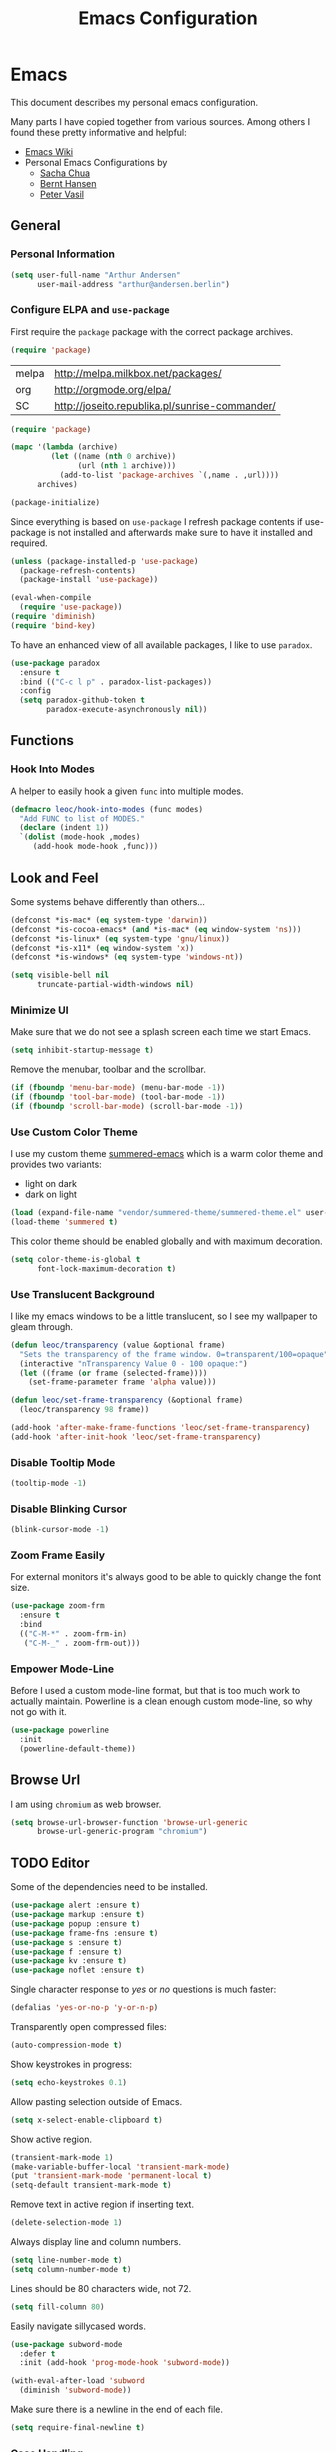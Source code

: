 #+TITLE: Emacs Configuration
* Emacs

This document describes my personal emacs configuration.

Many parts I have copied together from various sources. Among others I
found these pretty informative and helpful:

- [[https://emacswiki.org/][Emacs Wiki]]
- Personal Emacs Configurations by
  - [[http://pages.sachachua.com/.emacs.d/Sacha.html][Sacha Chua]]
  - [[http://doc.norang.ca/org-mode.html][Bernt Hansen]]
  - [[https://github.com/leoc/emacs.d/blob/master/init.el][Peter Vasil]]

** General
*** Personal Information

#+BEGIN_SRC emacs-lisp
(setq user-full-name "Arthur Andersen"
      user-mail-address "arthur@andersen.berlin")
#+END_SRC

*** Configure ELPA and ~use-package~

First require the ~package~ package with the correct package archives.

#+BEGIN_SRC emacs-lisp
(require 'package)
#+END_SRC

#+NAME: package-archives
| melpa | http://melpa.milkbox.net/packages/             |
| org   | http://orgmode.org/elpa/                       |
| SC    | http://joseito.republika.pl/sunrise-commander/ |

#+NAME: initialize-package-archives
#+BEGIN_SRC emacs-lisp :var archives=package-archives
(require 'package)

(mapc '(lambda (archive)
         (let ((name (nth 0 archive))
               (url (nth 1 archive)))
           (add-to-list 'package-archives `(,name . ,url))))
      archives)

(package-initialize)
#+END_SRC

Since everything is based on ~use-package~ I refresh package contents if
use-package is not installed and afterwards make sure to have it
installed and required.

#+BEGIN_SRC emacs-lisp
(unless (package-installed-p 'use-package)
  (package-refresh-contents)
  (package-install 'use-package))

(eval-when-compile
  (require 'use-package))
(require 'diminish)
(require 'bind-key)
#+END_SRC

To have an enhanced view of all available packages, I like to use ~paradox~.

#+BEGIN_SRC emacs-lisp
(use-package paradox
  :ensure t
  :bind (("C-c l p" . paradox-list-packages))
  :config
  (setq paradox-github-token t
        paradox-execute-asynchronously nil))
#+END_SRC

** Functions
*** Hook Into Modes

A helper to easily hook a given ~func~ into multiple modes.

#+BEGIN_SRC emacs-lisp
(defmacro leoc/hook-into-modes (func modes)
  "Add FUNC to list of MODES."
  (declare (indent 1))
  `(dolist (mode-hook ,modes)
     (add-hook mode-hook ,func)))
#+END_SRC
** Look and Feel

Some systems behave differently than others...

#+BEGIN_SRC emacs-lisp
(defconst *is-mac* (eq system-type 'darwin))
(defconst *is-cocoa-emacs* (and *is-mac* (eq window-system 'ns)))
(defconst *is-linux* (eq system-type 'gnu/linux))
(defconst *is-x11* (eq window-system 'x))
(defconst *is-windows* (eq system-type 'windows-nt))
#+END_SRC

#+BEGIN_SRC emacs-lisp
(setq visible-bell nil
      truncate-partial-width-windows nil)
#+END_SRC

*** Minimize UI

Make sure that we do not see a splash screen each time we start Emacs.

#+BEGIN_SRC emacs-lisp :results none
(setq inhibit-startup-message t)
#+END_SRC

Remove the menubar, toolbar and the scrollbar.

#+BEGIN_SRC emacs-lisp :results none
  (if (fboundp 'menu-bar-mode) (menu-bar-mode -1))
  (if (fboundp 'tool-bar-mode) (tool-bar-mode -1))
  (if (fboundp 'scroll-bar-mode) (scroll-bar-mode -1))
#+END_SRC

*** Use Custom Color Theme

I use my custom theme [[https://github.com/leoc/summered-emacs][summered-emacs]] which is a warm color theme and
provides two variants:

- light on dark
- dark on light

#+BEGIN_SRC emacs-lisp
  (load (expand-file-name "vendor/summered-theme/summered-theme.el" user-emacs-directory))
  (load-theme 'summered t)
#+END_SRC

#+RESULTS:
: t

This color theme should be enabled globally and with maximum decoration.

#+BEGIN_SRC emacs-lisp
  (setq color-theme-is-global t
        font-lock-maximum-decoration t)
#+END_SRC

*** Use Translucent Background

I like my emacs windows to be a little translucent, so I see my
wallpaper to gleam through.

#+BEGIN_SRC emacs-lisp
(defun leoc/transparency (value &optional frame)
  "Sets the transparency of the frame window. 0=transparent/100=opaque"
  (interactive "nTransparency Value 0 - 100 opaque:")
  (let ((frame (or frame (selected-frame))))
    (set-frame-parameter frame 'alpha value)))

(defun leoc/set-frame-transparency (&optional frame)
  (leoc/transparency 98 frame))

(add-hook 'after-make-frame-functions 'leoc/set-frame-transparency)
(add-hook 'after-init-hook 'leoc/set-frame-transparency)
#+END_SRC

*** Disable Tooltip Mode

#+BEGIN_SRC emacs-lisp
  (tooltip-mode -1)
#+END_SRC

*** Disable Blinking Cursor

#+BEGIN_SRC emacs-lisp
  (blink-cursor-mode -1)
#+END_SRC

*** Zoom Frame Easily

For external monitors it's always good to be able to quickly change
the font size.

#+BEGIN_SRC emacs-lisp
(use-package zoom-frm
  :ensure t
  :bind
  (("C-M-*" . zoom-frm-in)
   ("C-M-_" . zoom-frm-out)))
#+END_SRC

*** Empower Mode-Line

Before I used a custom mode-line format, but that is too much work to
actually maintain. Powerline is a clean enough custom mode-line, so
why not go with it.

#+BEGIN_SRC emacs-lisp
  (use-package powerline
    :init
    (powerline-default-theme))
#+END_SRC

** Browse Url

I am using ~chromium~ as web browser.

#+BEGIN_SRC emacs-lisp
(setq browse-url-browser-function 'browse-url-generic
      browse-url-generic-program "chromium")
#+END_SRC

** TODO Editor

Some of the dependencies need to be installed.

#+BEGIN_SRC emacs-lisp
(use-package alert :ensure t)
(use-package markup :ensure t)
(use-package popup :ensure t)
(use-package frame-fns :ensure t)
(use-package s :ensure t)
(use-package f :ensure t)
(use-package kv :ensure t)
(use-package noflet :ensure t)
#+END_SRC

Single character response to /yes/ or /no/ questions is much faster:

#+BEGIN_SRC emacs-lisp
(defalias 'yes-or-no-p 'y-or-n-p)
#+END_SRC

Transparently open compressed files:

#+BEGIN_SRC emacs-lisp
(auto-compression-mode t)
#+END_SRC

Show keystrokes in progress:

#+BEGIN_SRC emacs-lisp
(setq echo-keystrokes 0.1)
#+END_SRC

Allow pasting selection outside of Emacs.

#+BEGIN_SRC emacs-lisp
(setq x-select-enable-clipboard t)
#+END_SRC

Show active region.

#+BEGIN_SRC emacs-lisp
(transient-mark-mode 1)
(make-variable-buffer-local 'transient-mark-mode)
(put 'transient-mark-mode 'permanent-local t)
(setq-default transient-mark-mode t)
#+END_SRC

Remove text in active region if inserting text.

#+BEGIN_SRC emacs-lisp
(delete-selection-mode 1)
#+END_SRC

Always display line and column numbers.

#+BEGIN_SRC emacs-lisp
(setq line-number-mode t)
(setq column-number-mode t)
#+END_SRC

Lines should be 80 characters wide, not 72.

#+BEGIN_SRC emacs-lisp
(setq fill-column 80)
#+END_SRC

Easily navigate sillycased words.

#+BEGIN_SRC emacs-lisp
  (use-package subword-mode
    :defer t
    :init (add-hook 'prog-mode-hook 'subword-mode))

  (with-eval-after-load 'subword
    (diminish 'subword-mode))
#+END_SRC

Make sure there is a newline in the end of each file.

#+BEGIN_SRC emacs-lisp
(setq require-final-newline t)
#+END_SRC

*** Case Handling

#+BEGIN_SRC emacs-lisp
  (defun leoc/capitalize-dwim ()
    (interactive)
    (if (region-active-p)
        (save-excursion (capitalize-region (region-beginning) (region-end)))
      (capitalize-word 1)))

  (defun leoc/upcase-dwim ()
    (interactive)
    (if (region-active-p)
        (save-excursion (upcase-region (region-beginning) (region-end)))
      (upcase-word 1)))

  (defun leoc/downcase-dwim ()
    (interactive)
    (if (region-active-p)
        (save-excursion (downcase-region (region-beginning) (region-end)))
      (downcase-word 1)))

  (bind-key "M-l" 'leoc/downcase-dwim)
  (bind-key "M-u" 'leoc/upcase-dwim)
  (bind-key "M-c" 'leoc/capitalize-dwim)
#+END_SRC

*** Align by Regular Expression

Sometimes I want to align multiple lines by a certain character,
string or regular expression. The function =align-regexp= comes in handy
here. I simply mark a region, hit =C-x a= type the string I want to be
aligned et voila!

#+BEGIN_SRC emacs-lisp
(global-set-key (kbd "C-x a") 'align-regexp)
#+END_SRC

*** Move Line

#+BEGIN_SRC emacs-lisp
(defun leoc/move-line-up ()
  "Move up the current line."
  (interactive)
  (transpose-lines 1)
  (previous-line 2))

(defun leoc/move-line-down ()
  "Move down the current line."
  (interactive)
  (next-line 1)
  (transpose-lines 1)
  (previous-line 1))
#+END_SRC

*** Duplicate Line or Region

#+BEGIN_SRC emacs-lisp
(defun leoc/duplicate-current-line-or-region (arg)
  "Duplicates the current line or region ARG times.
If there's no region, the current line will be duplicated."
  (interactive "p")
  (save-excursion
    (if (region-active-p)
        (duplicate-region arg)
      (duplicate-current-line arg))))

(defun leoc/duplicate-region (num &optional start end)
  "Duplicates the region bounded by START and END NUM times.
If no START and END is provided, the current region-beginning and
region-end is used. Adds the duplicated text to the kill ring."
  (interactive "p")
  (let* ((start (or start (region-beginning)))
         (end (or end (region-end)))
         (region (buffer-substring start end)))
    (kill-ring-save start end)
    (goto-char start)
    (dotimes (i num)
      (insert region))))

(defun duplicate-current-line (num)
  "Duplicate the current line NUM times."
  (interactive "p")
  (when (eq (point-at-eol) (point-max))
    (goto-char (point-max))
    (newline)
    (forward-char -1))
  (duplicate-region num (point-at-bol) (1+ (point-at-eol))))
#+END_SRC

*** New Line Above, Below and Beyond

#+BEGIN_SRC emacs-lisp :results none
  (defun leoc/open-line-below ()
    (interactive)
    (end-of-line)
    (newline)
    (indent-for-tab-command))

  (defun leoc/open-line-above ()
    (interactive)
    (beginning-of-line)
    (newline)
    (forward-line -1)
    (indent-for-tab-command))

  (bind-key "M-m" 'leoc/open-line-below)
  (bind-key "M-ü" 'leoc/open-line-above)
#+END_SRC

*** Toggle Quotes

#+BEGIN_SRC emacs-lisp :results none
(global-set-key (kbd "C-z") 'toggle-quotes)
#+END_SRC

#+BEGIN_SRC emacs-lisp :results none
  (defun current-quotes-char ()
    (nth 3 (syntax-ppss)))

  (defalias 'point-is-in-string-p 'current-quotes-char)

  (defun move-point-forward-out-of-string ()
    (while (point-is-in-string-p) (forward-char)))

  (defun move-point-backward-out-of-string ()
    (while (point-is-in-string-p) (backward-char)))

  (defun alternate-quotes-char ()
    (if (eq ?' (current-quotes-char)) ?\" ?'))

  (defun toggle-quotes ()
    (interactive)
    (if (point-is-in-string-p)
        (let ((old-quotes (char-to-string (current-quotes-char)))
              (new-quotes (char-to-string (alternate-quotes-char)))
              (start (make-marker))
              (end (make-marker)))
          (save-excursion
            (move-point-forward-out-of-string)
            (backward-delete-char 1)
            (set-marker end (point))
            (insert new-quotes)
            (move-point-backward-out-of-string)
            (delete-char 1)
            (insert new-quotes)
            (set-marker start (point))
            (replace-string new-quotes (concat "\\" new-quotes) nil start end)
            (replace-string (concat "\\" old-quotes) old-quotes nil start end)))
      (error "Point isn't in a string")))
#+END_SRC

*** Sentence Ending

Sentences do not need double spaces to end.

#+BEGIN_SRC emacs-lisp
(set-default 'sentence-end-double-space nil)
#+END_SRC

*** Hardcore Emacs

Some features should be disabled to promote other use of
functionality. For instance:

Disable marking regions with ~Shift~:

#+BEGIN_SRC emacs-lisp
(setq shift-select-mode nil)
#+END_SRC

Unset unholy keys.

#+BEGIN_SRC emacs-lisp
(global-unset-key [up])
(global-unset-key [down])
(global-unset-key [left])
(global-unset-key [right])
(global-unset-key [M-left])
(global-unset-key [M-right])
#+END_SRC

*** Auto-Refresh

Auto-refresh buffers.

#+BEGIN_SRC emacs-lisp
(global-auto-revert-mode 1)
#+END_SRC

Also auto-refresh dired, but be quiet about it.

#+BEGIN_SRC emacs-lisp
(setq global-auto-revert-non-file-buffers t)
(setq auto-revert-verbose nil)
#+END_SRC

*** Backup Files

#+BEGIN_SRC emacs-lisp
(defvar backups-dir (expand-file-name "backups" user-emacs-directory)
  "Specifies the directory to save backups in.")
(setq backup-directory-alist `((".*" . ,backups-dir)))
(unless (file-exists-p backups-dir)
  (make-directory backups-dir t))
(setq make-backup-files t               ; backup of a file the first time it is saved.
      backup-by-copying t               ; don't clobber symlinks
      version-control t                 ; version numbers for backup files
      delete-old-versions t             ; delete excess backup files silently
      delete-by-moving-to-trash t
      kept-old-versions 6               ; oldest versions to keep when a new numbered backup is made (default: 2)
      kept-new-versions 9               ; newest versions to keep when a new numbered backup is made (default: 2)
      )
#+END_SRC

*** Auto Save

Write auto-save files to custom directory.

#+BEGIN_SRC emacs-lisp
(defvar auto-saves-dir (expand-file-name "auto-saves" user-emacs-directory)
  "Specifies the directory to save auto-saves in.")
(unless (file-exists-p auto-saves-dir)
  (make-directory auto-saves-dir t))
(setq auto-save-file-name-transforms `((".*" ,auto-saves-dir t))
      auto-save-default t     ; auto-save every buffer that visits a file
      auto-save-timeout 20    ; number of seconds idle time before auto-save (default: 30)
      auto-save-interval 200  ; number of keystrokes between auto-saves (default: 300)
      )
#+END_SRC

*** Temporary Files

Change the temporary file directory.

#+BEGIN_SRC emacs-lisp
(defvar tmp-dir (expand-file-name "tmp" user-emacs-directory)
  "Specifies the temp directory.")
(unless (file-exists-p tmp-dir)
  (make-directory tmp-dir t))
(setq temporary-file-directory tmp-dir)
#+END_SRC

*** Set Coding System to UTF-8

#+BEGIN_SRC emacs-lisp
(set-language-environment 'utf-8)
(set-default-coding-systems 'utf-8)
(setq locale-coding-system 'utf-8)
(set-terminal-coding-system 'utf-8)
(set-keyboard-coding-system 'utf-8)
(set-selection-coding-system 'utf-8)
(prefer-coding-system 'utf-8)
#+END_SRC

*** Bookmarks

Write bookmarks to specific file.

#+BEGIN_SRC emacs-lisp
(setq bookmark-default-file (concat user-emacs-directory "bookmarks")
      bookmark-save-flag 1)
#+END_SRC

*** Smooth Scrolling

# Smooth Scrolling keeps the cursor away from edges when scrolling up or
# down.

# #+BEGIN_SRC emacs-lisp
# (ensure-package 'smooth-scrolling)
# (require 'smooth-scrolling)

# (setq redisplay-dont-pause t
#       scroll-margin 1
#       scroll-step 1
#       scroll-conservatively 10000
#       scroll-preserve-screen-position 1)
# #+END_SRC

*** Save History

#+BEGIN_SRC emacs-lisp
  (setq history-length 1000)
  (use-package savehist
    :init (savehist-mode)
    :config
    (progn
      (savehist-mode t)
      (setq savehist-additional-variables '(search ring regexp-search-ring)
            savehist-autosave-interval 60
            savehist-save-minibuffer-history t)))
#+END_SRC

*** Recent File

#+BEGIN_SRC emacs-lisp
(use-package recentf
  :defer t
  :init (recentf-mode)
  :config
  (setq recentf-max-saved-items 200
        recentf-auto-cleanup 300
        recentf-exclude (list "/\\.git/.*\\'" ; Git contents
                              "/elpa/.*\\'"   ; Package files
                              ".*\\.gz\\'"
                              "TAGS"
                              ".*-autoloads\\.el\\'"
                              "ido.last")))
#+END_SRC

*** Uniquify Buffer Names

#+BEGIN_SRC emacs-lisp
(use-package uniquify
  :config
  (setq uniquify-buffer-name-style 'forward
        uniquify-separator "/"
        uniquify-after-kill-buffer-p t
        uniquify-ignore-buffers-re "^\\*"))
#+END_SRC

*** Ediff

#+BEGIN_SRC emacs-lisp
(setq ediff-diff-options "-w"
      ediff-split-window-function 'split-window-horizontally
      ediff-window-setup-function 'ediff-setup-windows-plain)
#+END_SRC

*** Whitespace

Whitespace should be visible immediately. The ~whitespace~ package helps
displaying whitespace.

#+BEGIN_SRC emacs-lisp :results none
  (use-package whitespace
    :bind ("C-c T w" . whitespace-mode)
    :init (leoc/hook-into-modes #'whitespace-mode '(prog-mode-hook))
    :config
    (setq whitespace-style '(face
                             lines-tail
                             tabs
                             tab-mark
                             empty
                             trailing)
          whitespace-global-modes '(not go-mode))
    :diminish whitespace-mode)
#+END_SRC

Also whitespace should be cleaned up automatically. To make sure, we
are not needlessly cleaning up whitespace in other peoples messed up
files, whitespace cleanup mode should only be activated, when the file
was initially clean.

#+BEGIN_SRC emacs-lisp
  (use-package whitespace-cleanup-mode
    :ensure t
    :bind (("C-c T W" . whitespace-cleanup-mode)
           ("C-c e w" . whitespace-cleanup))
    :init (leoc/hook-into-modes #'whitespace-cleanup-mode
            '(prog-mode-hook text-mode-hook))
    :config
    (progn
      (setq whitespace-cleanup-mode-only-if-initially-clean t)
      (add-to-list 'whitespace-cleanup-mode-ignore-modes 'go-mode)))
#+END_SRC

*** Auto-Save Buffer

When switching windows, file buffers should be saved automatically.

#+BEGIN_SRC emacs-lisp
(defadvice switch-to-buffer (before save-buffer-now activate)
  (when buffer-file-name (save-buffer)))
(defadvice other-window (before other-window-now activate)
  (when buffer-file-name (save-buffer)))
#+END_SRC

*** Browse Kill Ring

#+BEGIN_SRC emacs-lisp
(use-package browse-kill-ring
  :disabled t
  :ensure t
  :bind ("M-C-y" . browse-kill-ring)
  :config
  (setq browse-kill-ring-show-preview nil
        browse-kill-ring-quit-action 'save-and-restore))
#+END_SRC

*** Ibuffer

#+BEGIN_SRC emacs-lisp
(use-package ibuffer
  :bind ([remap list-buffers] . ibuffer)
  :init (add-hook 'ibuffer-mode-hook 'ibuffer-auto-mode)
  :config
  (progn
    (use-package ibuf-ext
      :config (setq ibuffer-show-empty-filter-groups nil))))

(use-package ibuffer-projectile
  :ensure t
  :defer t
  :init (with-eval-after-load 'ibuffer
          (defun leoc/ibuffer-group-buffers ()
            (setq ibuffer-filter-groups
                  (append
                   '(("IRC" (mode . erc-mode))
                     ("Help" (or (name . "\\*Help\\*")
                                 (name . "\\*Apropos\\*")
                                 (name . "\\*info\\*")))
                     ("Emacs" (or (name . "^\\*scratch\\*$")
                                  (name . "^\\*Messages\\*$")
                                  (name . "^\\*Completions\\*$")
                                  (name . "^\\*Backtrace\\*$")
                                  (mode . inferior-emacs-lisp-mode)))
                     ("root" (filename . "^/sudo:root.*"))
                     ("Org" (mode . org-mode)))
                   (ibuffer-projectile-generate-filter-groups)))
            (unless (eq ibuffer-sorting-mode 'filename/process)
              (ibuffer-do-sort-by-filename/process)))
          (add-hook 'ibuffer-hook
                    #'leoc/ibuffer-group-buffers)))
#+END_SRC

*** Yank Indent Mode

#+BEGIN_SRC emacs-lisp
(defvar yank-indent-modes '(LaTeX-mode
                            TeX-mode
                            c++-mode
                            c-mode
                            cperl-mode
                            css-mode
                            emacs-lisp-mode
                            java-mode
                            jde-mode
                            js2-mode
                            lisp-interaction-mode
                            perl-mode
                            prog-mode

                            sql-mode
                            stylus-mode
                            tcl-mode)
  "Modes in which to indent regions that are yanked (or yank-popped)")

(defvar yank-indent-ignore-modes '(coffee-mode)
  "Modes in which not to indent regions that are yanked (or yank-popped)")

(defvar yank-advised-indent-threshold 1000
  "Threshold (# chars) over which indentation does not automatically occur.")

(defun yank-advised-indent-function (beg end)
  "Do indentation, as long as the region isn't too large."
  (if (<= (- end beg) yank-advised-indent-threshold)
      (indent-region beg end nil)))

(defadvice yank (after yank-indent activate)
  "If current mode is one of 'yank-indent-modes, indent yanked text (with prefix arg don't indent)."
  (if (and (not (ad-get-arg 0))
           (member major-mode yank-indent-modes)
           (not (member major-mode yank-indent-ignore-modes)))
      (let ((transient-mark-mode nil))
        (yank-advised-indent-function (region-beginning) (region-end)))))

(defadvice yank-pop (after yank-pop-indent activate)
  "If current mode is one of 'yank-indent-modes, indent yanked text (with prefix arg don't indent)."
  (if (and (not (ad-get-arg 0))
           (member major-mode yank-indent-modes)
           (not (member major-mode yank-indent-ignore-modes)))
      (let ((transient-mark-mode nil))
        (yank-advised-indent-function (region-beginning) (region-end)))))

(defun yank-unindented ()
  (interactive)
  (yank t))
#+END_SRC

** Packages
*** Flycheck

#+BEGIN_SRC emacs-lisp
(use-package flycheck
  :ensure t
  :bind ("C-c l e" . list-flycheck-errors)
  :commands (flycheck-get-checker-for-buffer
             flycheck-may-enable-mode)
  :init
  (add-hook 'after-init-hook #'global-flycheck-mode)
  :config
  (progn
    (defun leoc/flycheck-mode-on-safe ()
      (when (and (flycheck-may-enable-mode)
                 (flycheck-get-checker-for-buffer))
        (flycheck-mode)))
    (advice-add 'flycheck-mode-on-safe :override
                #'leoc/flycheck-mode-on-safe)))
#+END_SRC

*** Git

The best Git interface I have seen so far is Magit.

#+BEGIN_SRC emacs-lisp
  (use-package magit
    :ensure t
    :bind
    (("C-x g" . magit-status)
     :map magit-status-mode-map
     ("C-x C-k" . leoc/magit-kill-file-on-line)
     ("q" . leoc/magit-quit-session)
     ("W" . leoc/magit-toggle-whitespace))
    :config
    (progn
      (setq magit-auto-revert-mode nil)

      (defadvice magit-status (around magit-fullscreen activate)
        (unless (get-register :magit-fullscreen)
          (window-configuration-to-register :magit-fullscreen))
        ad-do-it
        (delete-other-windows))

      (defun leoc/magit-kill-file-on-line ()
        "Show file on current magit line and prompt for deletion."
        (interactive)
        (magit-visit-item)
        (delete-current-buffer-file)
        (magit-refresh))

      (defun leoc/magit-quit-session ()
        "Restores the previous window configuration and kills the magit buffer"
        (interactive)
        (kill-buffer)
        (jump-to-register :magit-fullscreen)
        (set-register :magit-fullscreen nil))

      (defun leoc/magit-toggle-whitespace ()
        (interactive)
        (if (member "-w" magit-diff-options)
            (leoc/magit-dont-ignore-whitespace)
          (leoc/magit-ignore-whitespace)))

      (defun leoc/magit-ignore-whitespace ()
        (interactive)
        (add-to-list 'magit-diff-options "-w")
        (magit-refresh))

      (defun leoc/magit-dont-ignore-whitespace ()
        (interactive)
        (setq magit-diff-options (remove "-w" magit-diff-options))
        (magit-refresh))))
#+END_SRC

The only things left are some modes to edit git-specific files.

#+BEGIN_SRC emacs-lisp
  (use-package gitconfig-mode :ensure t)
  (use-package gitignore-mode :ensure t)
  (use-package git-commit :ensure t)
  (use-package git-timemachine
    :ensure t
    :bind ("C-c v t" . git-timemachine-toggle))
#+END_SRC

To have inline information about not committed changes I use ~diff-hl~.

#+BEGIN_SRC emacs-lisp
  (use-package diff-hl
    :ensure t
    :defer t
    :init
    (progn
      (add-hook 'prog-mode-hook 'diff-hl-mode)
      (add-hook 'dired-mode-hook 'diff-hl-dired-mode)))
#+END_SRC

*** Gist

#+BEGIN_SRC emacs-lisp
(use-package yagist
  :ensure t
  :bind(("C-c G c" . yagist-region-or-buffer)
        ("C-c G p" . yagist-region-or-buffer-private)
        ("C-c G l" . yagist-list))
  :config (setq yagist-view-gist t))
#+END_SRC

** Editing
*** Show Parenthesis

Highlight matching parentheses when the point is on them.

#+BEGIN_SRC emacs-lisp
(show-paren-mode 1)
#+END_SRC

*** Spell-Checking with FlySpell

#+BEGIN_SRC emacs-lisp
  (use-package flyspell
    :defer t
    :bind (:map flyspell-mode-map
                ("M-\t" . nil)
                ("C-:" . flyspell-auto-correct-word)
                ("C-." . ispell-word))
    :config
    (progn
      (defun leoc/flyspell-switch-dictionary ()
        (interactive)
        (let* ((dic ispell-current-dictionary)
               (change (if (string= dic "deutsch8") "english" "deutsch8")))
          (ispell-change-dictionary change)
          (message "Dictionary switched from %s to %s" dic change)))

      (setq flyspell-use-meta-tab nil
            flyspell-issue-welcome-flag nil
            flyspell-issue-message-flag nil)))
#+END_SRC

*** Edit File as Super User

#+BEGIN_SRC emacs-lisp
(defun sudo-edit (&optional arg)
  (interactive "p")
  (if (or arg (not buffer-file-name))
      (find-file (concat "/sudo:root@localhost:" (ido-read-file-name "File: ")))
    (find-alternate-file (concat "/sudo:root@localhost:" buffer-file-name))))
#+END_SRC

*** Multiple Cursors

#+BEGIN_SRC emacs-lisp
(use-package multiple-cursors
  :ensure t
  :bind (("M-n"       . mc/mark-next-like-this)
         ("M-p"       . mc/mark-previous-like-this)
         ("C-x C-m"   . mc/mark-all-dwim)
         ("C-c b i"   . mc/insert-numbers)
         ("C-c b h"   . mc-hide-unmatched-lines-mode)
         ("C-c b a"   . mc/mark-all-like-this)
         ("C-c b d"   . mc/mark-all-symbols-like-this-in-defun)
         ("C-c b r"   . mc/reverse-regions)
         ("C-c b s"   . mc/sort-regions)
         ("C-c b l"   . mc/edit-lines)
         ("C-c b C-a" . mc/edit-beginnings-of-lines)
         ("C-c b C-e" . mc/edit-ends-of-lines)))
#+END_SRC

*** Expand Region

#+BEGIN_SRC emacs-lisp
(use-package expand-region
  :ensure t
  :bind (("C-=" . er/expand-region)
         ("C-M-m" . er/expand-region)))
#+END_SRC

*** Remote Files via Tramp

Tramp is a package that comes with Emacs and allows working with
remote files and remote directories.

#+BEGIN_SRC emacs-lisp
  (use-package tramp
    :defer t
    :config
    (progn
      (setq my-tramp-ssh-completions
            '((tramp-parse-sconfig "~/.ssh/config")))

      (setq tramp-backup-directory-alist backup-directory-alist
            tramp-auto-save-directory (locate-user-emacs-file "tramp-auto-save"))
      (setq tramp-default-proxies-alist
            '(("thujone" "root" "/sshx:arthur@thujone:")
              ((regexp-quote (system-name)) nil nil)
              (nil "\\`root\\'" "/ssh:%h:")))))
#+END_SRC

*** Very Large Files

#+BEGIN_SRC emacs-lisp
(use-package vlf
  :ensure t
  :config
  (progn
    (require 'vlf-setup)
    (setq vlf-application 'dont-ask)))
#+END_SRC

*** Isearch with Regular Expressiond by Default

#+BEGIN_SRC emacs-lisp :results none
(bind-key "C-s" 'isearch-forward-regexp)
(bind-key "C-r" 'isearch-backward-regexp)
(bind-key "C-M-s" 'isearch-forward)
(bind-key "C-M-r" 'isearch-backward)
#+END_SRC

*** Indent Region or Buffer

#+BEGIN_SRC emacs-lisp
(defun indent-buffer ()
  (interactive)
  (indent-region (point-min) (point-max)))

(defun indent-region-or-buffer ()
  "Indents a region if selected, otherwise the whole buffer."
  (interactive)
  (save-excursion
    (if (region-active-p)
        (progn
          (indent-region (region-beginning) (region-end))
          (message "Indented selected region."))
      (progn
        (indent-buffer)
        (message "Indented buffer.")))))
#+END_SRC

*** Easily Build RegExps with =re-builder=

#+BEGIN_SRC emacs-lisp
(use-package re-builder
  :ensure t
  :defer t
  :config
  (progn
    (setq reb-re-syntax 'string)))
#+END_SRC

*** Speed Things Up With Snippets

#+BEGIN_SRC emacs-lisp
  (use-package yasnippet
    :ensure t
    :defer t
    :mode ("\\.yasnippet$" . yasnippet-mode)
    :diminish yas-minor-mode
    :init
    (yas-global-mode 1)
    :config
    (progn
      (setq yas-verbosity 0
            yas/snippet-dirs `(,(expand-file-name "snippets" user-emacs-directory))
            yas/expand-only-for-last-commands '(self-insert-command yas/exit-all-snippets yas/abort-snippet yas/skip-and-clear-or-delete-char yas/next-field-or-maybe-expand)
            ;; No dropdowns please, yas
            yas/prompt-functions '(yas/ido-prompt yas/completing-prompt)
            ;; Wrap around region
            yas/wrap-around-region t)

      (defun yas/goto-end-of-active-field ()
        (interactive)
        (let* ((snippet (car (yas/snippets-at-point)))
               (position (yas/field-end (yas/snippet-active-field snippet))))
          (if (= (point) position)
              (move-end-of-line)
            (goto-char position))))

      (defun yas/goto-start-of-active-field ()
        (interactive)
        (let* ((snippet (car (yas/snippets-at-point)))
               (position (yas/field-start (yas/snippet-active-field snippet))))
          (if (= (point) position)
              (move-beginning-of-line)
            (goto-char position))))

      (define-key yas/keymap (kbd "C-e") 'yas/goto-end-of-active-field)
      (define-key yas/keymap (kbd "C-a") 'yas/goto-start-of-active-field)
      (define-key yas/keymap (kbd "<return>") 'yas/exit-all-snippets)))
#+END_SRC
*** Auto Completion

#+BEGIN_SRC emacs-lisp :results none
  (use-package company
    :ensure t
    :demand t
    :diminish company-mode
    :bind (("C-<tab>" . company-complete)
           :map company-active-map
           ("C-n" . company-select-next)
           ("C-p" . company-select-previous)
           ("<tab>" . company-complete-selection)
           ("C-j" . company-complete-selection))
    :config
    (progn
      (add-hook 'prog-mode-hook 'company-mode)

      (setq company-idle-delay 0.5
            company-tooltip-limit 10
            company-minimum-prefix-length 2
            company-show-numbers t
            company-global-modes '(not magit-status-mode))

      (use-package company-dabbrev
        :config
        (setq company-dabbrev-downcase nil))

      (use-package company-quickhelp
        :init
        (with-eval-after-load 'company
          (company-quickhelp-mode)))))
#+END_SRC

** Navigation
*** Switching Buffers Back And Forth

#+BEGIN_SRC emacs-lisp
(bind-key "C-S-<left>" 'previous-buffer)
(bind-key "C-S-<right>" 'next-buffer)
#+END_SRC

*** Switching Windows Back And Forth

#+BEGIN_SRC emacs-lisp
(bind-key "C-x O" '(lambda () (interactive) (other-window -1)))
(bind-key "C-x C-o" '(lambda () (interactive) (other-window 2)))
#+END_SRC

*** File Navigation with Dired

Dired helps me using this beautiful files I love so dearly.

#+BEGIN_SRC emacs-lisp :results none
  (use-package dired
    :bind (("C-x C-j" . dired-jump)
           ("C-x 4 C-j" . dired-jump-other-window)
           :map dired-mode-map
           ("C-x C-k" . dired-do-delete)
           ("C-o" . leoc/dired-open-externally)
           ("C-c C-o" . dired-omit-mode))
    :config
    (progn
      (require 'dired-x)

      (defun leoc/dired-open-externally ()
        (interactive)
        (let* ((file-list (dired-get-marked-files))
               (proceed-p (if (<= (length file-list) 5)
                              t
                            (y-or-n-p "Open more than 5 files?"))))
          (when proceed-p
            (cond
             (*is-windows*
              (mapc (lambda (file-path)
                      (w32-shell-execute "open" (replace-regexp-in-string "/" "\\" file-path t t)))
                    file-list))
             (*is-mac*
              (mapc (lambda (file-path)
                      (shell-command (format "open \"%s\"" file-path)))
                    file-list))
             (*is-linux*
              (mapc (lambda (file-path)
                      (let (process-connection-type)
                        (start-process "" nil "xdg-open" file-path)))
                    file-list))))))

      (setq dired-auto-revert-buffer t
            dired-listing-switches "-alhF --group-directories-first -v"
            dired-omit-files "^\\.[^.].*$")

      (dolist (fun '(dired-do-rename
                     dired-create-directory
                     wdired-abort-changes))
        (eval `(defadvice ,fun (after revert-buffer activate)
                 (revert-buffer))))
      (add-hook 'dired-mode-hook #'(lambda ()
                                     (dired-omit-mode 1)
                                     (diff-hl-dired-mode)))))
#+END_SRC

Dired Details hides some information in the dired buffer.

#+BEGIN_SRC emacs-lisp
  (use-package dired-details
    :config
    (progn
      (setq-default dired-details-hidden-string "--- ")
      (dired-details-install)))
#+END_SRC

Emacs provides transparent archive support out of the box, but
~dired-atool~ gives flexible tools to pack and unpack archives.

#+BEGIN_SRC emacs-lisp
  (use-package dired-atool
    :ensure t
    :init
    (dired-atool-setup)
    :bind (:map dired-mode-map
                ("z" . dired-atool-do-unpack)
                ("Z" . dired-atool-do-pack)))
#+END_SRC

*** Streamline Popup Windows

Popwin helps to control all those secondary windows and buffers that
pop up while using those various modes we love so dearly. You can
define special display configurations based on the buffers name that
pops up.

#+BEGIN_SRC emacs-lisp
  (use-package popwin
    :ensure t
    :config
    (progn
      (popwin-mode)
      (bind-key "C-z" popwin:keymap)

      (defun leoc/get-popwin-height (&optional size)
        (let* ((default-values (cond ((>= (display-pixel-height) 1000) '(30 20 15))
                                     ((and (< (display-pixel-height) 1000)
                                           (>= (display-pixel-height) 900)) '(25 20 15))
                                     ((< (display-pixel-height) 900) '(20 15 10)))))
          (cond ((eq size 'small) (nth 2 default-values))
                ((eq size 'medium) (nth 1 default-values))
                (:else (nth 0 default-values)))))

      (setq popwin:special-display-config
            `((help-mode :height ,(leoc/get-popwin-height) :stick t)
              ("*Completions*" :noselect t)
              ("*compilation*" :noselect t :height ,(leoc/get-popwin-height))
              ("*Messages*")
              ("*Occur*" :noselect t)
              ("\\*helm.*" :noselect nil :regexp t  :height ,(leoc/get-popwin-height 'big))
              ("\\*Slime Description.*" :noselect t :regexp t :height ,(leoc/get-popwin-height))
              ("*magit-commit*" :noselect t :height ,(leoc/get-popwin-height) :width 80 :stick t)
              ("COMMIT_EDITMSG" :noselect t :height ,(leoc/get-popwin-height) :width 80 :stick t)
              ("*magit-diff*" :noselect t :height ,(leoc/get-popwin-height) :width 80)
              ("*magit-edit-log*" :noselect t :height ,(leoc/get-popwin-height 'small) :width 80)
              ("*magit-process*" :noselect t :height ,(leoc/get-popwin-height 'small) :width 80)
              ("\\*Slime Inspector.*" :regexp t :height ,(leoc/get-popwin-height))
              ("*Ido Completions*" :noselect t :height ,(leoc/get-popwin-height))
              ("\\*ansi-term\\*.*" :regexp t :height ,(leoc/get-popwin-height))
              ("*shell*" :height ,(leoc/get-popwin-height))
              (".*overtone.log" :regexp t :height ,(leoc/get-popwin-height))
              ("*gists*" :height ,(leoc/get-popwin-height))
              ("*sldb.*":regexp t :height ,(leoc/get-popwin-height))
              ("*Gofmt Errors*" :noselect t)
              ("\\*godoc" :regexp t :height ,(leoc/get-popwin-height))
              ("*Shell Command Output*" :noselect t)
              ("*cider-doc*" :height ,(leoc/get-popwin-height 'medium) :stick t)
              ("\\*cider-repl " :regexp t :height ,(leoc/get-popwin-height 'medium) :stick t)
              ("*Kill Ring*" :height ,(leoc/get-popwin-height))
              ("*project-status*" :noselect t)
              ("*pytest*" :noselect t)
              ("*Python*" :stick t)
              ("*Python Doc*" :noselect t)
              ("*jedi:doc*" :noselect t)
              ("*Registers*" :noselect t)
              ("*ielm*" :stick t)
              ("*Flycheck errors*" :stick t :noselect t)
              ("*processing-compilation*" :noselect t)
              ("*anaconda-doc*" :noselect t)
              ("*company-documentation*" :noselect t :height ,(leoc/get-popwin-height 'small))
              ("*wclock*" :noselect t :height ,(leoc/get-popwin-height 'small))
              ("*cscope*" :height ,(leoc/get-popwin-height 'medium))
              ("*xref*" :height ,(leoc/get-popwin-height 'medium))))))
#+END_SRC

#+RESULTS:
: t

*** Handle Projects with Projectile

#+BEGIN_SRC emacs-lisp
  (use-package projectile
    :ensure t
    :init
    (projectile-global-mode)
    :diminish projectile-mode
    :config
    (setq projectile-remember-window-configs t
        projectile-switch-project-action 'projectile-dired
        projectile-indexing-method 'git
        projectile-completion-system 'ido))
#+END_SRC

*** Helm
**** Find Occurences via Helm Swoop

#+BEGIN_SRC emacs-lisp
  (use-package helm-swoop
    :ensure t
    :bind (("C-c h o" . helm-swoop)))
#+END_SRC

**** Go To Symbol in File

#+BEGIN_SRC emacs-lisp
  (use-package helm-imenu
    :ensure helm
    :bind (("C-c h i" . helm-imenu)))
#+END_SRC

**** Find Files via =locate=

#+BEGIN_SRC emacs-lisp
  (use-package helm-locate
    :ensure helm
    :bind (("C-c h l" . helm-locate)))
#+END_SRC

**** Find Documentation Entries via Helm

#+BEGIN_SRC emacs-lisp
(use-package helm-dash
  :ensure t)
#+END_SRC

**** Find Files in Project

With helm we can find files within our projectile projects.

#+BEGIN_SRC emacs-lisp
  (use-package helm-projectile
     :defer t
     :ensure t
     :bind (("C-c h p" . helm-projectile)))
#+END_SRC

*** Improved Completing Read with Ido

The package ~ido~ (Interactively Do Things) provides better completing
reads, showing candidates interactively.

#+BEGIN_SRC emacs-lisp
  (use-package ido
    :demand t
    :config
    (progn
      (ido-mode 1)
      (ido-everywhere 1)

      (setq ido-enable-prefix nil
            ido-enable-flex-matching t
            ido-case-fold nil
            ido-create-new-buffer 'always
            ido-auto-merge-work-directories-length -1
            ido-max-prospects 10
            ido-use-filename-at-point nil
            ido-default-file-method 'selected-window
            ido-max-directory-size 100000)
      (set-default 'imenu-auto-rescan t)

      (add-hook 'ido-setup-hook
                '(lambda ()
                   (define-key ido-common-completion-map (kbd "C-n") 'ido-next-match)
                   (define-key ido-common-completion-map (kbd "C-p") 'ido-prev-match)
                   (define-key ido-file-completion-map (kbd "C-w") 'ido-delete-backward-updir)
                   (define-key ido-file-completion-map (kbd "C-x C-w") 'ido-copy-current-file-name)))))
#+END_SRC

The package ~ido-ubiquitous~ replaces stock emacs completion with ido
completion wherever it is possible to do so without breaking things.

#+BEGIN_SRC emacs-lisp
  (use-package ido-ubiquitous
    :ensure t
    :config
    (progn
      (ido-ubiquitous-mode)
      (dolist (cmd '(sh-set-shell
                     ispell-change-dictionary
                     add-dir-local-variable
                     ahg-do-command
                     sclang-dump-interface
                     sclang-dump-full-interface
                     kill-ring-search
                     tmm-menubar
                     erc-iswitchb
                     iswitchb-buffer))
        (add-to-list 'ido-ubiquitous-command-overrides
                     `(disable exact ,(symbol-name cmd))))))
#+END_SRC

I find it much better to see the results of ~ido-mode~ in a vertical
manner. Vertical mode is much more friendly to the eye...

#+BEGIN_SRC emacs-lisp
(use-package ido-vertical-mode
  :init
  (ido-vertical-mode 1))
#+END_SRC

Fuzzy Matching à la Sublime Text makes some things easier too.

#+BEGIN_SRC emacs-lisp
  (use-package flx-ido
    :init
    (flx-ido-mode 1)
    :config
    (setq ido-use-faces nil
          ido-enable-flex-matching t))
#+END_SRC

Smex is a ~M-x~ enhancement for Emacs. Built on top of IDO, it provides
a convenient interface to your recently and most frequently used
commands. And to all the other commands, too.

#+BEGIN_SRC emacs-lisp
  (use-package smex
    :ensure t
    :bind (([remap execute-extended-command] . smex)
           ("M-X" . smex-major-mode-commands)))
#+END_SRC

*** Jumping around windows & buffers

Going to a line is traditionally bound to =M-g M-g=. I use the prefix
=M-g= to bind the ~avy~ package, which provides means to jump to char,
word, line and much more.

| *Binding* | *Function*        |
|---------+-----------------|
| ~M-g j~   | ~avy-goto-char~   |
| ~M-g l~   | ~avy-goto-line~   |
| ~M-g u~   | ~avy-goto-word-0~ |

#+BEGIN_SRC emacs-lisp :results none
(use-package avy
  :ensure t
  :bind (("M-g j" . avy-goto-char)
         ("M-g l" . avy-goto-line)
         ("M-g u" . avy-goto-word-0)))
#+END_SRC

*** Temporary Window Configurations

#+BEGIN_SRC emacs-lisp
;; (defvar frame-winset-mode-line "")
;; (put 'frame-winset-mode-line 'risky-local-variable t)

;; (unless (memq 'frame-winset-mode-line global-mode-string)
;;   (setq global-mode-string (append '(frame-winset-mode-line)
;;                                    global-mode-string)))

;; (defface frame-winset-active-face
;;   '((t (:foreground "yellow" :bold 't)))
;;   "Winset mode line color"
;;   :group 'faces)

;; (defface frame-winset-inactive-face
;;   '((t (:foreground "gray")))
;;   "Winset mode line color"
;;   :group 'faces)

(defun frame-winset-update-mode-line ()
  "Set the modeline accordingly to the current state."
  (let ((current-index (frame-parameter nil 'window-configuration-index)))
    (setq frame-winset-mode-line
          (loop for element in '("[" 0 1 2 3 4 5 6 7 8 "]")
                collect (let ((element-string (format "%s " (if (stringp element)
                                                               element
                                                              (+ 1 element)))))
                          (if (eq element current-index)
                              (propertize element-string
                                          'face 'frame-winset-active-face)
                            (propertize element-string
                                        'face 'frame-winset-inactive-face)))))
  (force-mode-line-update)))

(defun window-toggle-maximize ()
  "Make the current window the maximum and go back."
  (interactive)
  (let ((last-window-configuration (frame-parameter nil 'temp-buffer-save)))
    (if last-window-configuration
        (progn
          (set-window-configuration last-window-configuration)
          (set-frame-parameter nil 'temp-buffer-save nil))
        (progn
          (set-frame-parameter nil 'temp-buffer-save (current-window-configuration))
          (delete-other-windows)))))

(defun substitute-nth (n value list)
  "Substitute the element at N by VALUE in given LIST."
  (loop for i from 0
        for j in list
        collect (if (= i n) value j)))

(set-frame-parameter nil 'window-configurations '(nil nil nil nil nil nil nil nil nil))
(set-frame-parameter nil 'window-configuration-index 0)

(defun window-setup-frame (frame)
  "Set the frame parameters of FRAME needed for fast window configuration switching."
  (set-frame-parameter frame 'window-configurations '(nil nil nil nil nil nil nil nil nil))
  (set-frame-parameter frame 'window-configuration-index 0))
(add-hook 'after-make-frame-functions 'window-setup-frame)

(defun window-switch-to-configuration (index)
  "Switch to a frame local window configuration with INDEX."
  (let* ((index (- index 1))
         (current-index (frame-parameter nil 'window-configuration-index))
         (configurations (frame-parameter nil 'window-configurations))
         (new-configurations (substitute-nth current-index (current-window-configuration) configurations)))
    (unless (eq index current-index)
      (set-frame-parameter nil 'window-configurations new-configurations)
      (set-frame-parameter nil 'window-configuration-index index)
      (if (nth index configurations)
          (set-window-configuration (nth index configurations))
        (delete-other-windows))
      (frame-winset-update-mode-line))))

(global-set-key (kbd "M-1") '(lambda () (interactive) (window-switch-to-configuration 1)))
(global-set-key (kbd "M-2") '(lambda () (interactive) (window-switch-to-configuration 2)))
(global-set-key (kbd "M-3") '(lambda () (interactive) (window-switch-to-configuration 3)))
(global-set-key (kbd "M-4") '(lambda () (interactive) (window-switch-to-configuration 4)))
(global-set-key (kbd "M-5") '(lambda () (interactive) (window-switch-to-configuration 5)))
(global-set-key (kbd "M-6") '(lambda () (interactive) (window-switch-to-configuration 6)))
(global-set-key (kbd "M-7") '(lambda () (interactive) (window-switch-to-configuration 7)))
(global-set-key (kbd "M-8") '(lambda () (interactive) (window-switch-to-configuration 8)))
(global-set-key (kbd "M-9") '(lambda () (interactive) (window-switch-to-configuration 9)))
(global-set-key (kbd "M-0") '(lambda () (interactive) (window-toggle-maximize)))
#+END_SRC
*** Speedbar As Sidebar

Speedbar is a sidebar that shows the file tree.

#+BEGIN_SRC emacs-lisp
(use-package speedbar
  :config
  (setq speedbar-use-images nil ; Only use ASCII characters
        speedbar-update-flag nil ; Do not update automatically.
        speedbar-show-unknown-files t ; Show all files in speedbar, such as Ruby and Java files.
        ))
#+END_SRC

** Programming

#+BEGIN_SRC emacs-lisp
  (use-package which-func
    :init
    (which-func-mode 1))
#+END_SRC

*** Appearance

#+BEGIN_SRC emacs-lisp
  (defun leoc/prog-mode-defaults ()
    "Sets custom programming defaults."
    (diminish 'auto-fill-mode)
    (set (make-local-variable 'comment-auto-fill-only-comments) t)
    (auto-fill-mode t)
    (font-lock-add-keywords
     nil '(("\\<\\(FIX\\|TODO\\|FIXME\\|HACK\\|REFACTOR\\):"
            1 font-lock-warning-face t))))

  (add-hook 'prog-mode-hook 'leoc/prog-mode-defaults)
#+END_SRC

*** Documentation
**** Dash

#+BEGIN_SRC emacs-lisp
(use-package helm-dash :ensure t)
#+END_SRC

*** Languages / Environments
**** Web
***** HTML
***** Stylesheets

For stylesheets I use a variety of preprocessors, which have some
similar settings. Mainly the indentation and the use of ~rainbow-mode~,
which shows the colors directly within the buffer.

#+BEGIN_SRC emacs-lisp
(defun leoc/css-defaults ()
  (setq css-indent-offset 2)
  (rainbow-mode))
#+END_SRC

Basic CSS mode should activate those settings.

#+BEGIN_SRC emacs-lisp
(add-hook 'css-mode-hook 'leoc/css-defaults)
#+END_SRC

SCSS mode combines functionality for SASS and SCSS syntax.

#+BEGIN_SRC emacs-lisp
  (use-package scss-mode
    :ensure t
    :defer t
    :init
    (progn
      (add-hook 'scss-mode-hook 'leoc/css-defaults)
      (add-hook 'scss-mode-hook
                #'(lambda ()
                    (setq scss-compile-at-save nil)))))
#+END_SRC

Stylus is an interesting preprocessor combinding multiple paradigms
for writing complex stylesheets.

#+BEGIN_SRC emacs-lisp
(use-package stylus-mode
  :ensure t
  :defer t
  :init
  (add-hook 'stylus-mode-hook 'leoc/css-defaults))
#+END_SRC

***** JavaScript

#+BEGIN_SRC emacs-lisp
  (flycheck-def-config-file-var flycheck-jscs javascript-jscs ".jscsrc" :safe #'stringp)
  (flycheck-define-checker javascript-jscs
    "A JavaScript code style checker."
    :command ("jscs" "--reporter" "checkstyle"
              (config-file "--config" flycheck-jscs)
              source)
    :error-parser flycheck-parse-checkstyle
    :modes (js-mode js2-mode js3-mode)
    :next-checkers (javascript-jshint))
  (add-to-list 'flycheck-checkers 'javascript-jscs)
#+END_SRC

***** CoffeeScript

#+BEGIN_SRC emacs-lisp
  (use-package coffee-mode
    :ensure t
    :defer t
    :init
    (add-hook 'coffee-mode-hook '(lambda ()
                                   (set (make-local-variable 'tab-width) 2)
                                   (setq coffee-js-mode 'javascript-mode)
                                   (electric-indent-mode -1))))
#+END_SRC

**** Ruby

#+BEGIN_SRC emacs-lisp :results none
  (use-package rinari :ensure t :defer t)
  (use-package bundler :ensure t :defer t)
  (use-package ruby-end :ensure t :defer t)
  (use-package inf-ruby :ensure t :defer t)
  (use-package rvm :ensure t :defer t)
  (use-package robe
    :ensure t
    :defer t
    :init
    (progn
      (add-hook 'ruby-mode-hook #'(lambda ()
                                    (robe-mode)
                                    (push 'company-robe company-backends)))
      (eval-after-load 'company
        '(push 'company-robe company-backends))

      (defadvice inf-ruby-console-auto (before activate-rvm-for-robe activate)
        (rvm-activate-corresponding-ruby))))
  (use-package rubocop
    :ensure t
    :defer t
    :init
    (add-hook 'ruby-mode-hook 'rubocop-mode))
#+END_SRC

**** Python

#+BEGIN_SRC emacs-lisp
(use-package python-mode
  :config
  (flycheck-add-next-checker 'python-flake8 'python-pylint))
#+END_SRC

**** LISP

Paredit is a great mode to work with LISPs parenthesis.

#+BEGIN_SRC emacs-lisp
  (use-package paredit :ensure t)
#+END_SRC

#+BEGIN_SRC emacs-lisp
  (use-package rainbow-delimiters
    :ensure t
    :defer t
    :diminish rainbow-delimiters-mode
    :init
    (leoc/hook-into-modes #'rainbow-delimiters-mode
      '(text-mode-hook prog-mode-hook)))
#+END_SRC

***** Clojure

#+BEGIN_SRC emacs-lisp
  (use-package clojure-mode :ensure t :defer t)
#+END_SRC

****** ClojureScript

***** Emacs Lisp

#+BEGIN_SRC emacs-lisp
  (use-package lisp-mode
    :defer t
    :mode (("\\.el$" . emacs-lisp-mode)
           ("/Cask$" . emacs-lisp-mode))
    :init
    (setq initial-major-mode 'emacs-lisp-mode)
    :config
    (progn

      (defun leoc/elisp-eval-region ()
        (interactive)
        (if (region-active-p)
            (progn
              (eval-region (region-beginning)
                           (region-end))
              (deactivate-mark))
          (eval-expression)))

      (defun leoc/elisp-register-elc-delete-on-save ()
        "If you're saving an elisp file, likely the .elc is no longer valid."
        (make-local-variable 'after-save-hook)
        (add-hook 'after-save-hook
                  '(lambda ()
                     (when (file-exists-p (concat buffer-file-name "c"))
                       (delete-file (concat buffer-file-name "c"))))))

      (defun leoc/elisp-defaults ()
        (message "HEHHE")
        (turn-on-eldoc-mode)
        (leoc/elisp-register-elc-delete-on-save)
        (elisp-slime-nav-mode +1)
        (rainbow-mode +1)
        (paredit-mode +1))

      (add-hook 'emacs-lisp-mode-hook 'leoc/elisp-defaults)
      (add-hook 'ielm-mode-hook 'leoc/elisp-defaults)
      (add-hook 'lisp-interaction-mode-hook 'leoc/elisp-defaults)

      (define-key emacs-lisp-mode-map (kbd "C-c C-c") 'leoc/elisp-eval-region)))
#+END_SRC

****** Litable

Litable evaluates lisp code on the fly and shows evaluation results
inline.

#+BEGIN_SRC emacs-lisp :results none
  (use-package litable
    :ensure t
    :demand t
    :bind (:map litable-mode-map
           ("M-g a" . litable-accept-as-pure)))
#+END_SRC

****** SLIME like Navigation

#+BEGIN_SRC emacs-lisp
(use-package elisp-slime-nav
  :ensure t
  :defer t
  :diminish elisp-slime-nav-mode
  :init
  (leoc/hook-into-modes #'elisp-slime-nav-mode
    '(emacs-lisp-mode-hook ielm-mode-hook)))
#+END_SRC

****** Code Evaluation

It is quite helpful to evaluate inline Elisp code. Even in other
language buffers I can hit =C-c C-r= which evaluates the preceding
expression and replaced it with its return value.

Among other things this gets handy when:

- executing keyboard macros counting up
- concatenating strings within multiple-cursors mode

#+BEGIN_SRC emacs-lisp :results none
(defun leoc/eval-and-replace ()
  "Replace the preceding sexp with its value."
  (interactive)
  (backward-kill-sexp)
  (condition-case nil
      (prin1 (eval (read (current-kill 0)))
             (current-buffer))
    (error (message "Invalid expression")
           (insert (current-kill 0)))))

(global-set-key (kbd "C-c C-r") 'leoc/eval-and-replace)
#+END_SRC

**** Serialization Formats
***** YAML

I love the quick navigation through org-mode outlines. With the
~outline-minor-mode~ we can achieve something similar with the YAML
mode. That means cycling through visibility and other fancy outline
navigation features:

#+BEGIN_SRC emacs-lisp
  (use-package yaml-mode
    :ensure t
    :config
    (progn
      (add-hook 'yaml-mode-hook 'leoc/yaml-outline-hook)

      (defun outline-level ()
        (let (buffer-invisibility-spec)
          (save-excursion
            (skip-chars-forward "  ")
            (current-column))))

      (defun leoc/yaml-outline-hook ()
        (interactive)
        (setq outline-regexp "^[ \\t]*\\([^#:]+\\):\\( ?&[A-Za-z0-9]+\\)?$")
        (setq outline-level 'outline-level)

        (outline-minor-mode t)
        (hide-body)
        (show-paren-mode 1)
        (define-key yaml-mode-map [tab] 'outline-cycle)
        (define-key outline-minor-mode-map [M-S-tab] 'indent-for-tab-command)
        (define-key outline-minor-mode-map [M-down] 'outline-move-subtree-down)
        (define-key outline-minor-mode-map [M-up] 'outline-move-subtree-up))))
#+END_SRC

***** JSON

#+BEGIN_SRC emacs-lisp
(use-package json-mode :ensure t :defer t)
#+END_SRC
**** Java

#+BEGIN_SRC emacs-lisp
  (use-package emacs-eclim
    :ensure t
    :config
    (progn
      (require 'eclim)
      (require 'eclimd)

      (with-eval-after-load 'company
        (require 'company-emacs-eclim))

      (setq eclim-eclipse-dirs '("~/.eclipse")
            eclim-executable (expand-file-name "~/.eclipse/eclim")
            eclim-auto-save t
            eclimd-executable (expand-file-name "~/.eclipse/eclimd")
            eclimd-default-workspace (expand-file-name "~/projects"))

      (global-eclim-mode)

      (defun leoc/java-eclim-defaults ()
        (eclim-mode)
        (company-emacs-eclim-setup)
        ;; Adjust to the Eclipse styling.
        (setq c-basic-offset 4
              tab-width 4
              indent-tabs-mode nil)
        ;; Because eclim mode needs to save the buffer on completion I
        ;; do not want to clean up the whitespaces automatically before
        ;; saving, it simply annoys when your completion expands on a
        ;; different position then you were before.
        (set (make-local-variable 'before-save-hook) nil)
        ;; That´s why I overwrite the binding for saving the buffer.
        ;; Only clean up before saving when I hit C-x C-s.
        (local-set-key (kbd "C-x C-s")
                       '(lambda ()
                          (interactive)
                          (cleanup-buffer-safe)
                          (save-buffer)))
        ;; Setup usual bindings for jumping to declaration and popping
        ;; the mark again.
        (local-set-key (kbd "M-.") 'eclim-java-find-declaration)
        (local-set-key (kbd "M-,") 'pop-tag-mark))))
#+END_SRC

**** Lua

#+BEGIN_SRC emacs-lisp
(use-package lua-mode :ensure t :defer t)
#+END_SRC

**** Cucumber

The package ~feature-mode~ provides everything I need for working with
files in the Gerkhin syntax.

#+BEGIN_SRC emacs-lisp
(use-package feature-mode :ensure t)
#+END_SRC

**** XML

#+BEGIN_SRC emacs-lisp
  (use-package nxml-mode
    :config
    (setq nxml-child-indent 2
          nxml-attribute-indent 2
          nxml-auto-insert-xml-declaration-flag nil
          nxml-bind-meta-tab-to-complete-flag t
          nxml-slash-auto-complete-flag t))
#+END_SRC

**** Markdown

#+BEGIN_SRC emacs-lisp
(use-package markdown-mode :ensure t :defer t)
#+END_SRC

** Org-Mode
:PROPERTIES:
:noweb-ref: leoc/org-mode-config
:header-args: :results none :export code :tangle no
:END:

#+BEGIN_SRC emacs-lisp :noweb-ref leoc/use-package-org-mode :noweb tangle :tangle yes
  (use-package org
    :ensure t
    :bind (("C-c a" . org-agenda)
           :map org-mode-map
           ("M-p" . org-metaup)
           ("M-n" . org-metadown)
           ("M-n" . org-metadown)
           ("C-c o o" . org-pomodoro))
    :preface
    (progn
      (bind-key "C-c o r" (lambda () (interactive) (find-file "~/.org/refile.org")))
      (bind-key "C-c o s" (lambda () (interactive) (find-file "~/.org/someday.org")))
      (bind-key "C-c o t" (lambda () (interactive) (find-file "~/.org/tasks.org")))
      (bind-key "C-c o j" (lambda () (interactive) (find-file "~/.org/journal.org")))
      (bind-key "C-c o c" (lambda () (interactive) (find-file "~/.org/calendar.org")))
      (bind-key "C-c o p" (lambda () (interactive) (find-file "~/.org/_personal.org")))
      (bind-key "C-c b v" (lambda () (interactive) (find-file "~/.org/_business_velaluqa.org")))
      (bind-key "C-c b c" (lambda () (interactive) (find-file "~/.org/_business_crowdcat.org")))
      (bind-key "C-c b p" (lambda () (interactive) (find-file "~/.org/_business_personal.org"))))
    :config
    (progn
      <<leoc/org-mode-config>>
      ))

  (use-package org-plus-contrib :ensure t)
#+END_SRC

*** Org Files

| *File* | *Agenda* | *Binding* | *Description* |
|------+--------+---------+-------------|
|      |        |         |             |

*** Default Hook

#+BEGIN_SRC emacs-lisp :results none
  (add-hook 'org-mode-hook #'(lambda ()
                               (auto-fill-mode +1)
                               (rainbow-delimiters-mode -1)))
#+END_SRC

*** Function
**** Convert clock format to decimal

#+BEGIN_SRC emacs-lisp
(defun org-clock-to-decimal (time)
  (when (string-match-p "^\\*\\(.*\\)\\*$" time)
    (setq time (substring time 1 -1)))
  (let* ((time (s-split ":" time))
         (hours (string-to-number (nth 0 time)))
         (minutes (string-to-number (nth 1 time)))
         (decimal (/ (+ (* hours 60.0) minutes) 60.0)))
    (format "%0.2f" (/ (ceiling (* decimal 100.0)) 100.0))))
#+END_SRC

**** Override Clock Table Indent String

The original indent string function uses "\\emsp" as indentation, but
this seems to be problematic, so we use simple underscores "__" to
indent headings within the clocktable.

#+BEGIN_SRC emacs-lisp
(defun org-clocktable-indent-string (level)
  (if (= level 1) ""
    (let ((str " "))
      (dotimes (k (1- level) str)
        (setq str (concat "__" str))))))
#+END_SRC

*** Settings

#+BEGIN_SRC emacs-lisp
(setq org-startup-indented t
      ;; Deprecated since org 9.0. ~completing-read~ is enough.
      org-completion-use-ido nil
      ;; Separate drawers for clocking and logs
      org-drawers '("PROPERTIES" "LOGBOOK")
      org-fast-tag-selection-single-key 'expert)
#+END_SRC

**** Markup

#+BEGIN_SRC emacs-lisp
  (setq org-hide-emphasis-markers t)
  (setcar org-emphasis-regexp-components " \t('\"{[:alpha:]")
  (setcar (nthcdr 1 org-emphasis-regexp-components) "[:alpha:]- \t.,:!?;'\")}\\")
  (org-set-emph-re 'org-emphasis-regexp-components org-emphasis-regexp-components)
#+END_SRC

**** Logging & Clocking

#+BEGIN_SRC emacs-lisp
(setq org-log-done t
      org-log-into-drawer "LOGBOOK"
      ;; Show lot sof clocking history so it's easy to pick items off the C-F11 list
      org-clock-history-length 36
      ;; Save clock data and state changes and notes in the LOGBOOK drawer
      org-clock-into-drawer t
      ;; Sometimes I change tasks I'm clocking quickly
      ;; this removes clocked tasks with 0:00 duration
      org-clock-out-remove-zero-time-clocks t
      ;; Do not prompt to resume an active clock
      org-clock-persist-query-resume nil
      ;; Include current clocking task in clock reports
      org-clock-report-include-clocking-task t
      )
#+END_SRC

#+BEGIN_SRC emacs-lisp
(setq org-time-clocksum-format '(:hours "%d" :require-hours t :minutes ":%02d" :require-minutes t))
#+END_SRC

***** Persistent Clocks

Resume active clocking task when emacs is restarted.

#+BEGIN_SRC emacs-lisp
(org-clock-persistence-insinuate)
#+END_SRC

***** Auto Save After Clocking

I want to make sure that clocks are saved immediately when clocking in
or out so I don't lose any clocks.

#+BEGIN_SRC emacs-lisp
(defun my-save-on-clocking-command ()
  (save-excursion
    (save-window-excursion
      (org-clock-goto)
      (save-buffer))))

(add-hook 'org-clock-in-hook 'my-save-on-clocking-command)
(add-hook 'org-clock-out-hook 'my-save-on-clocking-command)
#+END_SRC

***** Pomodoro Technique

The [[https://en.wikipedia.org/wiki/Pomodoro_Technique][Pomodoro Technique]]™ is a time management method developed by
Francesco Cirillo in the late 1980s. The technique uses a timer to
break down work into intervals, traditionally 25 minutes in length,
separated by short breaks. These intervals are called pomodoros, the
plural in English of the Italian word pomodoro, which means tomato.
The method is based on the idea that frequent breaks can improve
mental agility.

The [[https://github.com/lolownia/org-pomodoro][org-pomodoro]] package implements the timer functionality and some
helpers to work with pomodoros within the org-mode clocking function.

#+BEGIN_SRC emacs-lisp
(use-package org-pomodoro
  :ensure t
  :defer t)
#+END_SRC

**** Refile

#+BEGIN_SRC emacs-lisp
  (setq org-refile-use-outline-path 'file
        org-refile-allow-creating-parent-nodes t
        org-outline-path-complete-in-steps nil
        org-refile-targets '(("~/.org/tasks.org" :maxlevel . 2)
                             ("~/.org/_personal.org" :maxlevel . 2)
                             ("~/.org/_personal2.org" :maxlevel . 3)
                             ("~/.org/_sideprojects.org" :maxlevel . 2)
                             ("~/.org/_business_velaluqa.org" :maxlevel . 2)
                             ("~/.org/_business_crowdcat.org" :maxlevel . 2)
                             ("~/.org/_business_personal.org" :maxlevel . 2)
                             ("~/.org/bookmarks.org" :maxlevel . 8)
                             ("~/.org/thoughts.org" :level . 1)
                             ("~/.org/calendar.org" :level . 1)))
#+END_SRC

**** Replace Disputed Keys

Disable ~S-arrow~ bindings for org-mode, so we can use those bindings
for navigating through windows.

#+BEGIN_SRC emacs-lisp
(setq org-replace-disputed-keys t)
#+END_SRC

**** Code Blocks

#+BEGIN_SRC emacs-lisp
(setq org-src-fontify-natively t)
(setq org-src-tab-acts-natively t)
#+END_SRC

***** Emacs Lisp Code Blocks

To quickly write ~emacs-lisp~ code blocks within my Emacs configuration
I like this little template addition:

#+BEGIN_SRC emacs-lisp
(add-to-list 'org-structure-template-alist
        '("m" "#+BEGIN_SRC emacs-lisp\n?\n#+END_SRC" "<src lang=\"emacs-lisp\">\n\n</src>"))
#+END_SRC

**** Todo Keywords

#+BEGIN_SRC emacs-lisp
  (setq org-todo-keywords
        '((sequence "TODO(t)" "NEXT(n)" "|" "DONE(d!/!)")
          (sequence "WAITING(w@/!)" "HOLD(h@/!)" "SOMEDAY(o)" "|" "CANCELLED(c@/!)")))
#+END_SRC

For visual feedback I have a custom color for each ~TODO~ keyword.

#+BEGIN_SRC emacs-lisp
  (setq org-todo-keyword-faces
        '(("SOMEDAY"   :foreground "#808080" :weight bold)
          ("NEXT"      :foreground "#e9c062" :weight bold)
          ("STARTED"   :foreground "#ffff63" :weight bold)
          ("WAITING"   :foreground "#fd9b3b" :weight bold)
          ("HOLD"      :foreground "#9b859d" :weight bold)
          ("CANCELLED" :foreground "#9eb9a7" :weight bold)))
#+END_SRC

**** Priority Settings

Similar to the ~TODO~ keywords I color each priority level differently.

#+BEGIN_SRC emacs-lisp
(setq org-priority-faces
      '((65 :foreground "#ff7000" :weight bold)
        (66 :foreground "#ffa060" :weight bold)
        (67 :foreground "#ffcca8" :weight bold)))
#+END_SRC

**** Tags

#+BEGIN_SRC emacs-lisp
(setq org-tag-alist '((:startgroup . nil)
                      ("business" . ?b)
                      ("personal" . ?p)
                      (:endgroup . nil)))
#+END_SRC

**** Expiry

Currently I do not use the expiration feature of ~org-expiry~, but I
want to have each org heading to have a ~CREATED~ date to know the age
of a certain heading.

#+BEGIN_SRC emacs-lisp
  (use-package org-expiry
    :demand t
    :config
    (setq org-expiry-created-property-name "CREATED"
          org-expiry-inactive-timestamps t))
#+END_SRC

*** Agenda

#+CAPTION: leoc/agenda-files
#+NAME: leoc/agenda-files-table
| *File Name*                  | *Description* |
|----------------------------+-------------|
| ~/.org/tasks.org            |             |
| ~/.org/_personal.org         |             |
| ~/.org/_personal2.org        |             |
| ~/.org/_business_personal.org |             |
| ~/.org/_business_crowdcat.org  |             |
| ~/.org/_business_velaluqa.org |             |
| ~/.org/calendar.org         |             |

#+NAME: leoc/agenda-files
#+BEGIN_SRC emacs-lisp :noweb-ref leoc/agenda-files :var leoc-agenda-files=leoc/agenda-files-table[1:-1,0] :results silent :exports none
  ;; Because the org-agenda `:config` block is deferred it does not have
  ;; access to the `leoc-agenda-files` variable that would be tangled
  ;; via a `let` statement. So I define a global variable instead.
  `(quote ,leoc-agenda-files)
#+END_SRC

#+BEGIN_SRC emacs-lisp
  (use-package org-helpers
    :load-path "vendor/org-helpers")
#+END_SRC

#+BEGIN_SRC emacs-lisp :noweb tangle
  (use-package org-agenda
    :ensure org
    :bind (:map org-agenda-mode-map
                ("W" . oh/agenda-remove-restriction)
                ("N" . oh/agenda-restrict-to-subtree)
                ("P" . oh/agenda-restrict-to-project)
                ("q" . bury-buffer)
                ("C-c o o" . org-pomodoro))
    :config
    (progn
      (setq org-agenda-files <<leoc/agenda-files()>>
            org-agenda-start-on-weekday nil
            org-agenda-ndays 1
            org-agenda-include-diary t
            org-agenda-window-setup 'current-window
            org-agenda-repeating-timestamp-show-all t

            ;; Show all agenda dates - even if they are empty
            org-agenda-show-all-dates t
            ;; Sorting order for tasks on the agenda
            org-agenda-sorting-strategy '((agenda habit-down time-up user-defined-up priority-down effort-up category-keep)
                                          (todo category-up priority-down effort-up)
                                          (tags category-up priority-down effort-up)
                                          (search category-up))
            org-agenda-cmp-user-defined 'oh/agenda-sort
            ;; Keep tasks with dates on the global todo lists
            org-agenda-todo-ignore-with-date nil
            ;; Keep tasks with deadlines on the global todo lists
            org-agenda-todo-ignore-deadlines nil
            ;; Keep tasks with scheduled dates on the global todo lists
            org-agenda-todo-ignore-scheduled nil
            ;; Keep tasks with timestamps on the global todo lists
            org-agenda-todo-ignore-timestamp nil
            ;; Remove completed deadline tasks from the agenda view
            org-agenda-skip-deadline-if-done t
            ;; Remove completed scheduled tasks from the agenda view
            org-agenda-skip-scheduled-if-done t
            ;; Remove completed items from search results
            org-agenda-skip-timestamp-if-done t
            ;; Display tags farther right
            org-agenda-tags-column -102
            org-agenda-persistent-filter t
            ;; Enable display of the time grid
            ;; so we can see the marker for the current time
            org-agenda-time-grid '((daily today remove-match)
                                   #("----------------" 0 16 (org-heading t))
                                   (830 1000 1200 1300 1500 1700))
            ;; Do not dim blocked tasks
            org-agenda-dim-blocked-tasks nil

            org-agenda-start-with-log-mode t
            org-agenda-start-with-clockreport-mode t
            org-agenda-clockreport-parameter-plist '(:link t :maxlevel 3 :fileskip0 t))))
#+END_SRC

**** Getting Things Done

#+BEGIN_SRC emacs-lisp
(add-to-list 'org-tags-exclude-from-inheritance "project")
#+END_SRC

**** Custom Commands

For my agenda I use

#+BEGIN_SRC emacs-lisp :noweb tangle :exports code :results none
  (use-package org-query
    :load-path "vendor/org-query"
    :config
    (progn
      (setq org-agenda-custom-commands
            '(("a" "Agenda"
               ((agenda "" ((org-agenda-sorting-strategy '(habit-down timestamp-up time-up priority-down category-keep user-defined-up))))
                (tags-todo "+project-archived-shopping-CANCELLED/!-HOLD-WAITING"
                           ((org-agenda-overriding-header "Stuck Projects")
                            (org-agenda-skip-function
                             '(oh/agenda-skip :headline-if '(non-project)
                                              :subtree-if '(non-stuck-project inactive-project habit scheduled deadline)))
                            (org-tags-match-list-sublevels 'intended)))
                (tags-todo "-archived-shopping-CANCELLED/!WAITING|HOLD"
                           ((org-agenda-overriding-header "Waiting and Postponed Tasks")
                            (org-agenda-skip-function
                             '(oh/agenda-skip :subtree-if '(project habit)))
                            (org-tags-match-list-sublevels nil)))
                (tags-todo "-archived-shopping-WAITING-CANCELLED/!NEXT"
                           ((org-agenda-overriding-header "Next Tasks")
                            (org-agenda-skip-function
                             '(oh/agenda-skip :headline-if '(project)
                                              :subtree-if '(inactive habit scheduled deadline)
                                              :subtree-if-unrestricted-and '(subtask)
                                              :subtree-if-restricted-and '(single-task)))
                            (org-tags-match-list-sublevels 'indented)
                            (org-agenda-sorting-strategy '(priority-down todo-state-down effort-up category-keep))))
                ;; (tags-todo "-archived-shopping-CANCELLED/!-NEXT-HOLD-WAITING"
                ;;            ((org-agenda-overriding-header "Available Tasks")
                ;;             (org-agenda-skip-function
                ;;              '(oh/agenda-skip :headline-if '(project)
                ;;                               :subtree-if '(inactive habit scheduled deadline)
                ;;                               :subtree-if-unrestricted-and '(subtask)
                ;;                               :subtree-if-restricted-and '(single-task)))
                ;;             (org-agenda-sorting-strategy '(priority-down category-keep))
                ;;             (org-tags-match-list-sublevels nil)))
                (tags-todo "+project-archived-CANCELLED/!"
                           ((org-agenda-overriding-header "Currently Active Projects")
                            (org-agenda-skip-function
                             '(oh/agenda-skip :subtree-if '(non-project stuck-project inactive-project habit)
                                              :headline-if-unrestricted-and '(subproject)
                                              :headline-if-restricted-and '(top-project)))
                            (org-tags-match-list-sublevels 'indented)
                            (org-agenda-sorting-strategy '(priority-down category-keep)))))
               nil)
              ("r" "Tasks to Refile" alltodo ""
               ((org-agenda-overriding-header "Tasks to Refile")
                (org-agenda-files '("~/.org/inbox.org"))))
              ("#" "Stuck Projects" tags-todo "-archived-shopping-CANCELLED/!-HOLD-WAITING"
               ((org-agenda-overriding-header "Stuck Projects")
                (org-agenda-skip-function
                 '(oh/agenda-skip :subtree-if '(inactive non-project non-stuck-project
                                                         habit scheduled deadline)))))
              ("n" "Next Tasks" tags-todo "-archived-shopping-WAITING-CANCELLED/!NEXT"
               ((org-agenda-overriding-header "Next Tasks")
                (org-agenda-skip-function
                 '(oh/agenda-skip :subtree-if '(inactive project habit scheduled deadline)))
                (org-tags-match-list-sublevels t)
                (org-agenda-sorting-strategy '(priority-down todo-state-down effort-up category-keep))))
              ("R" "Tasks" tags-todo "-archived-shopping-CANCELLED/!-NEXT-HOLD-WAITING"
               ((org-agenda-overriding-header "Available Tasks")
                (org-agenda-skip-function
                 '(oh/agenda-skip :headline-if '(project)
                                  :subtree-if '(inactive habit scheduled deadline)
                                  :subtree-if-unrestricted-and '(subtask)
                                  :subtree-if-restricted-and '(single-task)))
                (org-agenda-sorting-strategy '(priority-down category-keep))))
              ("p" "Projects" tags-todo "-archived-shopping-CANCELLED/!"
               ((org-agenda-overriding-header "Currently Active Projects")
                (org-agenda-skip-function
                 '(oh/agenda-skip :subtree-if '(non-project inactive habit)))
                (org-agenda-sorting-strategy '(priority-down category-keep))
                (org-tags-match-list-sublevels 'indented)))
              ("w" "Waiting Tasks" tags-todo "-archived-shopping-CANCELLED/!WAITING|HOLD"
               ((org-agenda-overriding-header "Waiting and Postponed Tasks")
                (org-agenda-skip-function '(oh/agenda-skip :subtree-if '(project habit)))))))))
#+END_SRC

**** Time Budgets

I plan to work a defined amount of time on certain tasks. Time Budgets
helps me visualizing my clocked time in a simple table.

#+BEGIN_SRC emacs-lisp
(use-package org-time-budgets
  :ensure t
  :load-path "/home/arthur/projects/org-time-budgets/"
  :config
  (setq org-time-budgets '((:title "Business" :tags "+business" :budget "30:00" :block workweek)
                           (:title "Sideprojects" :tags "+personal+project" :budget "14:00" :block week)
                           (:title "Music Theory" :tags "+music+theory" :budget "2:55" :block week)
                           (:title "Music Practice" :tags "+music+practice" :budget "2:55" :block week)
                           (:title "Exercise" :tags "+exercise|+health" :budget "5:15" :block week)
                           (:title "Language" :tags "+lang" :budget "5:15" :block week))))
#+END_SRC

*** Exporting and Publishing

To export blocks with syntax coloring we need the ~htmlize~ package.

#+BEGIN_SRC emacs-lisp
(use-package htmlize
  :ensure t
  :defer t)
#+END_SRC

**** Ditaa
**** Presentations with Reveal.js

#+BEGIN_SRC emacs-lisp
(use-package ox-reveal
  :ensure t
  :defer t)
#+END_SRC
**** Velaluqa

For [[http://www.velalu.qa][Velaluqa]] I have some custom defaults to generate beautiful
documents.

#+BEGIN_SRC emacs-lisp
(load "~/projects/velaluqa/documents/templates/emacs.el")
#+END_SRC

*** Capture
**** Templates

#+BEGIN_SRC emacs-lisp
  (use-package org-capture
    :ensure org
    :defer t
    :bind
    (("C-c c" . leoc/org-capture-clockable-interruption)
     ("C-c j" . leoc/org-capture-journal)
     ("C-c m" . leoc/org-capture-mail)
     ("C-c r" . leoc/org-capture-task))
    :config
    (progn
      (defun leoc/org-capture-clockable-interruption ()
        (interactive)
        (org-capture nil "c"))

      (defun leoc/org-capture-journal ()
        (interactive)
        (org-capture nil "j"))

      (defun leoc/org-capture-task ()
        (interactive)
        (org-capture nil "r"))

      (defun leoc/org-capture-mail ()
        (interactive)
        (org-capture nil "m"))

      (setq org-capture-templates
            '(("b" "Web Bookmark" entry (file+headline "~/.org/refile.org" "Bookmarks") "* %c\n:PROPERTIES:\n:CREATED: %U\n:END:\n%i")
              ("r" "Remember" entry (file+headline "~/.org/refile.org" "Inbox") "* TODO %?%c\n:PROPERTIES:\n:CREATED: %U\n:END:")
              ("c" "Clockable Interruption" entry (file+headline "~/.org/refile.org" "Inbox") "* %u %?\nADDED: %U" :clock-in t :clock-resume t)
              ("f" "Food" entry (file+headline "~/.org/track_food.org" "Food") "* %u %?")
              ("j" "Journal Entry" plain (file+datetree "~/.org/journal.org") (file "~/.org/templates/review"))
              ("m" "Respond to mail" entry (file "~/.org/refile.org") "* NEXT Respond to %:from on %:subject\nSCHEDULED: %t\n%U\n%a\n\n" :clock-in t :clock-resume t :immediate-finish t)))))
#+END_SRC

**** Protocol

Org-protocol allow capturing from outside Emacs. I use it to capture
things via /Chromium User Scripts/ which makes it easy to capture
web bookmarks, todos (e.g. read book/article, check out this library,
etc.).

#+BEGIN_SRC emacs-lisp
  (use-package org-protocol
    :config
    (defun leoc/org-protocol-capture-p ()
      "Return true if this capture was initiated via org-protocol."
      (equal "emacs-capture" (frame-parameter nil 'name)))

    (defun leoc/org-capture-delete-frame ()
      "Delete frame if capture was initiated via org-protocol."
      (when (leoc/org-protocol-capture-p)
        (delete-frame)))

    (defun leoc/org-capture-delete-other-windows ()
      "Make sure frame has only one window if capture was initiated via org-protocol."
      (when (leoc/org-protocol-capture-p)
        (delete-other-windows)))

    (add-hook 'org-capture-mode-hook 'leoc/org-capture-delete-other-windows)
    (add-hook 'org-capture-after-finalize-hook 'leoc/org-capture-delete-frame)

    (defadvice org-switch-to-buffer-other-window (after org-capture-supress-window-splitting activate)
      "Delete the extra window if we're in a capture frame."
      (leoc/org-capture-delete-other-windows))

    (defadvice org-capture (around org-capture-protocol-ignore-error activate)
      "If in emacs-capture buffer, ignore errors when quitting capture."
      (if (leoc/org-protocol-capture-p)
          (unless (ignore-errors ad-do-it t)
            (leoc/org-capture-delete-frame))
        ad-do-it)))
#+END_SRC

When capturing a larger chunk of text from the browser, this text
should be captured with markup. The package ~org-protocol-capture-html~
uses Pandoc to create org-mode markup.

#+BEGIN_SRC emacs-lisp
(use-package org-protocol-capture-html
  :ensure org
  :load-path "vendor/org-protocol-capture-html")
#+END_SRC
*** Habits

#+BEGIN_SRC emacs-lisp
  (use-package org-habit
    :ensure org
    :demand t
    :config
    (setq org-habit-graph-column 104
          org-habit-following-days 4
          org-habit-preceding-days 21
          org-habit-show-done-always-green t))
#+END_SRC

*** Contacts

#+BEGIN_SRC emacs-lisp
(use-package org-contacts
  :ensure org
  :defer t
  :config
  (setq org-contacts-files '("~/.org/contacts.org")))
#+END_SRC

*** Encryption

#+BEGIN_SRC emacs-lisp
(use-package org-crypt
  :ensure org
  :defer t
  :config
  (progn
  (org-crypt-use-before-save-magic)
  (setq org-tags-exclude-from-inheritance '("crypt"))
  ;; GPG key to use for encryption
  ;; Either the Key ID or set to nil to use symmetric encryption.
  (setq org-crypt-key "id_rsa")))
#+END_SRC

*** Babel

Do not prompt to confirm evaluation.

#+BEGIN_SRC emacs-lisp
(setq org-confirm-babel-evaluate nil)
#+END_SRC

#+BEGIN_SRC emacs-lisp
(org-babel-do-load-languages
 (quote org-babel-load-languages)
 '((emacs-lisp . t)
   (dot . t)
   (ditaa . t)
   (R . t)
   (python . t)
   (ruby . t)
   (gnuplot . t)
   (clojure . t)
   (sh . t)
   (ledger . t)
   (org . t)
   (plantuml . t)
   (latex . t)))
#+END_SRC

** Accounting with Ledger

Ledger is a powerful, double-entry accounting system that is accessed
from the UNIX command-line with a great Emacs integration.

#+BEGIN_SRC emacs-lisp
(use-package ledger-mode
  :ensure t
  :defer t)
#+END_SRC

** e-Mail
:PROPERTIES:
:noweb-ref: leoc/mu4e-config
:header-args: :results none :export code :tangle no
:END:

#+BEGIN_SRC emacs-lisp :noweb-ref leoc/use-package-mu4e :noweb tangle :tangle yes
  (use-package mu4e
    :load-path "/usr/local/share/emacs/site-lisp/mu4e"
    :config
    (progn
      (require 'smtpmail)

      (defun leoc/html2text ()
        "Replacement for standard html2text using shr."
        (interactive)
        (let ((dom (libxml-parse-html-region (point-min) (point-max))))
          (erase-buffer)
          (shr-insert-document dom)
          (goto-char (point-min))))

      (setq send-mail-function 'smtpmail-send-it

            mu4e-get-mail-command "mbsync -a"
            mu4e-update-interval 60

            mu4e-maildir "/home/arthur/.mail/"

            mu4e-use-fancy-chars t

            ;; don't save message to Sent Messages, Gmail/IMAP takes care of this
            mu4e-sent-messages-behavior 'sent
            mu4e-confirm-quit nil

            ;; Try to display images in mu4e
            mu4e-view-show-images t
            mu4e-view-image-max-width 800

            mu4e-compose-dont-reply-to-self t
            ;; use 'fancy' non-ascii characters in various places in mu4e
            mu4e-use-fancy-chars t

            ;; save attachment to my desktop (this can also be a function)
            mu4e-attachment-dir "~/Attachments"

            user-full-name "Arthur Leonard Andersen"
            mu4e-headers-date-format "%d.%b %Y %H:%M" ; date format

            mu4e-html2text-command 'leoc/html2text

            message-kill-buffer-on-exit t
            message-send-mail-function 'smtpmail-send-it
            mail-user-agent 'mu4e-user-agent

            ;; Remove signatures
            message-signature ""
            mu4e-compose-signature-auto-include nil
            mu4e-compose-signature "")

      <<leoc/mu4e-config>>
      ))
#+END_SRC

*** User Interface

**** Header Fields

#+BEGIN_SRC emacs-lisp
  (setq mu4e-headers-fields '((:maildir      . 30)
                              (:date         . 19)
                              (:flags        . 6)
                              (:from-or-to   . 28)
                              (:mailing-list . 20)
                              (:subject      . nil)))
#+END_SRC

**** Header Tag Marks

#+NAME: headers-marks
| *Mark Name*                   | *Symbol* |
|-----------------------------+--------|
| mu4e-headers-draft-mark     | D      |
| mu4e-headers-flagged-mark   | F      |
| mu4e-headers-new-mark       | N      |
| mu4e-headers-passed-mark    | P      |
| mu4e-headers-replied-mark   | R      |
| mu4e-headers-seen-mark      | S      |
| mu4e-headers-trashed-mark   | T      |
| mu4e-headers-attach-mark    | a      |
| mu4e-headers-encrypted-mark | x      |
| mu4e-headers-signed-mark    | s      |
| mu4e-headers-unread-mark    | u      |

#+NAME: leoc/headers-marks
#+BEGIN_SRC emacs-lisp :noweb-ref no-export :var headers-marks=headers-marks[1:-1] :results silent :exports none
  (mapconcat (lambda (mark)
               (let ((variable (nth 0 mark))
                     (symbol (nth 1 mark)))
                 (format "(setq %s (purecopy '(%S . %S)))"
                         variable symbol symbol)))
             headers-marks "\n")
#+END_SRC

#+BEGIN_SRC emacs-lisp :noweb yes :export code
<<leoc/headers-marks()>>
#+END_SRC

**** Thread Prefix Markers

#+BEGIN_SRC emacs-lisp
(setq mu4e-headers-has-child-prefix (purecopy '("+"  . "└┬")))
(setq mu4e-headers-empty-parent-prefix (purecopy '("-"  . "─")))
(setq mu4e-headers-first-child-prefix (purecopy '("\\" . "├")))
(setq mu4e-headers-duplicate-prefix (purecopy '("="  . "═")))
(setq mu4e-headers-default-prefix (purecopy '("|"  . "├")))
#+END_SRC

*** Behaviour
**** Org-Mime

#+BEGIN_SRC emacs-lisp
  (use-package org-mu4e
    :config
    (setq org-mu4e-convert-to-html t))
#+END_SRC

**** Bookmarks

#+BEGIN_SRC emacs-lisp
  (setq mu4e-bookmarks '(("flag:unread AND NOT flag:trashed"      "Unread messages"      ?u)
                         ("date:today..now AND NOT flag:trashed"  "Today's messages"     ?t)
                         ("date:7d..now AND NOT flag:trashed"     "Last 7 days"          ?w)
                         ("mime:image/*"                          "Messages with images" ?p)))
#+END_SRC

**** Maildir Shortcuts

#+BEGIN_SRC emacs-lisp
(setq mu4e-maildir-shortcuts '(("/gmail/Inbox"          . ?s)
                               ("/icloud/Inbox"         . ?d)
                               ("/tuberlin/Inbox"       . ?f)
                               ("/gmail/Sent"           . ?w)
                               ("/icloud/Sent"          . ?e)
                               ("/tuberlin/Sent"        . ?r)
                               ("/gmail/Trash"          . ?x)
                               ("/icloud/Trash"         . ?c)
                               ("/tuberlin/Trash"       . ?v)))
#+END_SRC

**** Citation Behaviour

#+BEGIN_SRC emacs-lisp
(setq message-cite-reply-position 'above
      message-citation-line-function 'message-insert-formatted-citation-line
      message-citation-line-format "On %a, %b %d %Y, %f wrote:\n")
#+END_SRC

**** Smart Refiling

#+BEGIN_SRC emacs-lisp
(load "~/.mu4e-refile-assocs.el")
(setq mu4e-refile-folder
      '(lambda (msg)
        (let* ((maildir (mu4e-message-field msg :maildir))
               (account (my-mu4e-find-account 'mu4e-maildir-prefix maildir))
               (maildir-prefix (my-mu4e-account-value account 'mu4e-maildir-prefix))
               (maildir-postfix (catch 'found
                                  (dolist (assoc my-mu4e-refile-assocs)
                                    (let ((postfix (car assoc))
                                          (sender-list (cdr assoc)))
                                      (dolist (sender sender-list)
                                        (when (mu4e-message-contact-field-matches msg :from sender)
                                          (throw 'found postfix))))))))
          (if maildir-postfix
              (concat maildir-prefix "/" maildir-postfix)
            (concat maildir-prefix "/Archive")))))
#+END_SRC
**** Encryption

#+BEGIN_SRC emacs-lisp
(add-hook 'mu4e-compose-mode-hook 'epa-mail-mode)
(add-hook 'mu4e-view-mode-hook 'epa-mail-mode)
#+END_SRC

*** Accounts

Mu4e does not support multiple accounts by default, so I have to trick
around a bit, to have a multiple accounts working the way as I want
them to work.

**** My e-Mail Addresses

First mu4e needs to be able to distinguish between my own e-Mail
addresses and the addresses of other people.

#+BEGIN_SRC emacs-lisp
  (load "~/.mu4e-my-email-addresses.el")

  (setq mu4e-user-mail-address-list mu4e-my-email-addresses)
#+END_SRC

**** Account Defaults

#+BEGIN_SRC emacs-lisp
(setq mu4e-maildir-prefix "/gmail"
      mu4e-sent-folder "/Sent"
      mu4e-drafts-folder "/Drafts"
      mu4e-trash-folder  "/Trash"
      message-signature ""
      user-mail-address "leoc.git@gmail.com"
      smtpmail-default-smtp-server "smtp.gmail.com"
      smtpmail-local-domain "gmail.com"
      smtpmail-smtp-server "smtp.gmail.com"
      starttls-use-gnutls t
      message ""
      smtpmail-smtp-service 587)
#+END_SRC

**** Multi-Account Extensions

#+BEGIN_SRC emacs-lisp
(defvar my-mu4e-account-alist nil
  "Defines all mu4e accounts.")

(load "~/.mu4e-accounts.el")

(defun my-mu4e-find-account (variable value)
  "Find the first account that match VARIABLE with VALUE.

The VALUE may be a sequence aswell, where the first account is returned,
which VARIABLE value is a member of the VALUE sequence."
  (car (find-if #'(lambda (account)
                    (let* ((account-vars (cdr account))
                           (variable-value (cadr (assoc variable account-vars))))
                      (cond ((listp value)
                             (member variable-value value))
                            ((eq variable 'mu4e-maildir-prefix)
                             (string-match variable-value value))
                            (t (equal variable-value value)))))
                my-mu4e-account-alist)))

(defun my-mu4e-account-value (account var)
  "Find the value for a given ACCOUNT VAR."
  (let ((account-vars (cdr (assoc account my-mu4e-account-alist)))
        value)
    (if account-vars
        (mapc #'(lambda (pair)
                  (if (eq (car pair) var)
                      (setq value (cadr pair))))
              account-vars))
    value))

(defun my-mu4e-set-account-variables (account)
  "Set the account variables for given email ACCOUNT."
  (let ((account-vars
         (cdr (assoc account my-mu4e-account-alist))))
    (if account-vars
        (mapc #'(lambda (var)
                  (set (car var) (cadr var)))
              account-vars)
      (error (format "No email account found: %S" account)))))

(defadvice mu4e~get-folder (before load-corresponding-account (foldervar msg))
  (when msg
    (let* ((maildir (mu4e-message-field msg :maildir))
           (account (my-mu4e-find-account 'mu4e-maildir-prefix maildir)))
      (my-mu4e-set-account-variables account))))

(ad-activate 'mu4e~get-folder)

(defun my-mu4e-set-account-for-composition ()
  "Ask for and set the account to compose a new message with."
  (let* ((account (if mu4e-compose-parent-message
                      (let ((maildir (mu4e-message-field mu4e-compose-parent-message :maildir)))
                        (my-mu4e-find-account 'mu4e-maildir-prefix maildir))
                    (completing-read (format "Compose with account: (%s) "
                                             (mapconcat #'(lambda (var) (car var)) my-mu4e-account-alist "/"))
                                     (mapcar #'(lambda (var) (car var)) my-mu4e-account-alist)
                                     nil t nil nil (caar my-mu4e-account-alist)))))
    (my-mu4e-set-account-variables account)))

(add-hook 'mu4e-compose-pre-hook 'my-mu4e-set-account-for-composition)
#+END_SRC
** Miscellaneous
*** Searching the Web with Google

#+BEGIN_SRC emacs-lisp :results none
  (defun leoc/search-google ()
    "Googles a query or region if any."
    (interactive)
    (let ((term (if mark-active
                    (buffer-substring (region-beginning) (region-end))
                  (read-string "Google: "))))
      (browse-url
       (concat "http://www.google.com/search?ie=utf-8&oe=utf-8&q="
               (url-hexify-string term)))))

  (global-set-key (kbd "C-c g") 'leoc/search-google)
#+END_SRC

*** Searching the =dict.leo.org=

#+BEGIN_SRC emacs-lisp :results none
  (defun leoc/search-dict ()
    "Looks up in a dictionary. Query or region if any."
    (interactive)
    (let ((term (if mark-active
                    (buffer-substring (region-beginning) (region-end))
                  (read-string "Dict: "))))
      (call-process
       "surf" nil 0 nil (concat
                         "http://dict.leo.org/ende?lp=ende&search="
                         (url-hexify-string term)))))

  (global-set-key (kbd "C-c C-g") 'leoc/search-dict)
#+END_SRC
** Experiments

